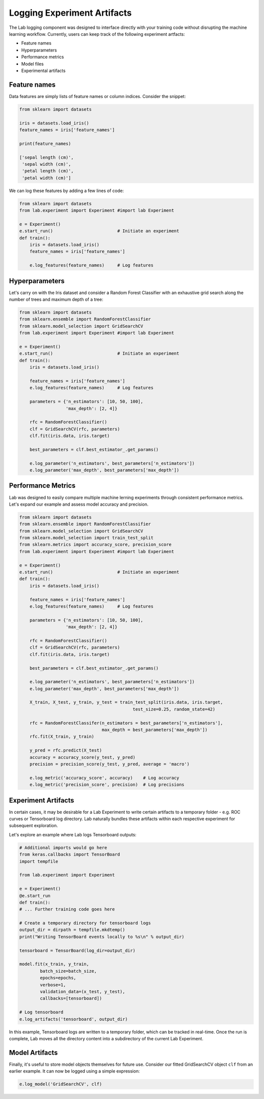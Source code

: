 .. _logging:

Logging Experiment Artifacts
============================

The Lab logging component was designed to interface directly with your training code without disrupting the machine learning workflow.
Currently, users can keep track of the following experiment artfacts:

- Feature names
- Hyperparameters
- Performance metrics
- Model files
- Experimental artifacts

Feature names
-------------
Data features are simply lists of feature names or column indices. Consider the snippet:

.. code-block:: python

    from sklearn import datasets
    
    iris = datasets.load_iris()
    feature_names = iris['feature_names']

    print(feature_names)

    ['sepal length (cm)',
     'sepal width (cm)',
     'petal length (cm)',
     'petal width (cm)']

We can log these features by adding a few lines of code:

.. code-block:: python

    from sklearn import datasets
    from lab.experiment import Experiment #import lab Experiment
    
    e = Experiment()
    e.start_run()                         # Initiate an experiment
    def train():
        iris = datasets.load_iris()
        feature_names = iris['feature_names']

        e.log_features(feature_names)     # Log features

Hyperparameters
---------------

Let's carry on with the Iris dataset and consider a Random Forest Classifier with an exhaustive grid search along the number of trees and maximum depth of a tree:

.. code-block:: python

    from sklearn import datasets
    from sklearn.ensemble import RandomForestClassifier
    from sklearn.model_selection import GridSearchCV
    from lab.experiment import Experiment #import lab Experiment
    
    e = Experiment()
    e.start_run()                         # Initiate an experiment
    def train():
        iris = datasets.load_iris()

        feature_names = iris['feature_names']
        e.log_features(feature_names)     # Log features
        
        parameters = {'n_estimators': [10, 50, 100],
                      'max_depth': [2, 4]}
        
        rfc = RandomForestClassifier()
        clf = GridSearchCV(rfc, parameters)
        clf.fit(iris.data, iris.target)

        best_parameters = clf.best_estimator_.get_params()

        e.log_parameter('n_estimators', best_parameters['n_estimators'])
        e.log_parameter('max_depth', best_parameters['max_depth'])

Performance Metrics
-------------------

Lab was designed to easily compare multiple machine lerning experiments through consistent performance metrics.
Let's expand our example and assess model accuracy and precision.

.. code-block:: python

    from sklearn import datasets
    from sklearn.ensemble import RandomForestClassifier
    from sklearn.model_selection import GridSearchCV
    from sklearn.model_selection import train_test_split
    from sklearn.metrics import accuracy_score, precision_score
    from lab.experiment import Experiment #import lab Experiment
    
    e = Experiment()
    e.start_run()                         # Initiate an experiment
    def train():
        iris = datasets.load_iris()

        feature_names = iris['feature_names']
        e.log_features(feature_names)     # Log features
        
        parameters = {'n_estimators': [10, 50, 100],
                      'max_depth': [2, 4]}
        
        rfc = RandomForestClassifier()
        clf = GridSearchCV(rfc, parameters)
        clf.fit(iris.data, iris.target)

        best_parameters = clf.best_estimator_.get_params()

        e.log_parameter('n_estimators', best_parameters['n_estimators'])
        e.log_parameter('max_depth', best_parameters['max_depth'])

        X_train, X_test, y_train, y_test = train_test_split(iris.data, iris.target,
                                                test_size=0.25, random_state=42)

        rfc = RandomForestClassifer(n_estimators = best_parameters['n_estimators'],
                                    max_depth = best_parameters['max_depth'])
        rfc.fit(X_train, y_train)

        y_pred = rfc.predict(X_test)
        accuracy = accuracy_score(y_test, y_pred)                           
        precision = precision_score(y_test, y_pred, average = 'macro')      

        e.log_metric('accuracy_score', accuracy)    # Log accuracy    
        e.log_metric('precision_score', precision)  # Log precisions

Experiment Artifacts
--------------------

In certain cases, it may be desirable for a Lab Experiment to write certain artifacts to a temporary folder - e.g.
ROC curves or Tensorboard log directory. Lab naturally bundles these artifacts within each respective experiment for subsequent exploration.

Let's explore an example where Lab logs Tensorboard outputs:

.. code-block:: python

    # Additional imports would go here
    from keras.callbacks import TensorBoard
    import tempfile
    
    from lab.experiment import Experiment

    e = Experiment()
    @e.start_run
    def train():
    # ... Further training code goes here

    # Create a temporary directory for tensorboard logs
    output_dir = dirpath = tempfile.mkdtemp()
    print("Writing TensorBoard events locally to %s\n" % output_dir)
    
    tensorboard = TensorBoard(log_dir=output_dir)

    model.fit(x_train, y_train,
            batch_size=batch_size,
            epochs=epochs,
            verbose=1,
            validation_data=(x_test, y_test),
            callbacks=[tensorboard])

    # Log tensorboard
    e.log_artifacts('tensorboard', output_dir)


In this example, Tensorboard logs are written to a temporary folder, which can be tracked in real-time. Once the run is complete,
Lab moves all the directory content into a subdirectory of the current Lab Experiment.


Model Artifacts
---------------

Finally, it's useful to store model objects themselves for future use. Consider our fitted GridSearchCV object ``clf`` from an earlier example.
It can now be logged using a simple expression:

.. code-block:: python

    e.log_model('GridSearchCV', clf)
